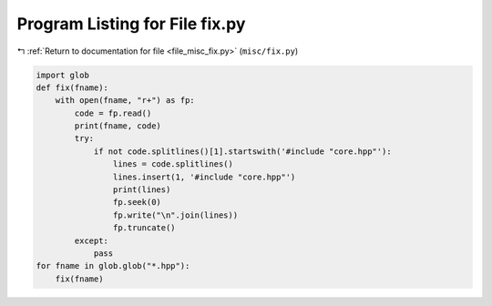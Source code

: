 
.. _program_listing_file_misc_fix.py:

Program Listing for File fix.py
===============================

|exhale_lsh| :ref:`Return to documentation for file <file_misc_fix.py>` (``misc/fix.py``)

.. |exhale_lsh| unicode:: U+021B0 .. UPWARDS ARROW WITH TIP LEFTWARDS

.. code-block:: py

   import glob
   def fix(fname):
       with open(fname, "r+") as fp:
           code = fp.read()
           print(fname, code)
           try:
               if not code.splitlines()[1].startswith('#include "core.hpp"'):
                   lines = code.splitlines()
                   lines.insert(1, '#include "core.hpp"')
                   print(lines)
                   fp.seek(0)
                   fp.write("\n".join(lines))
                   fp.truncate()
           except:
               pass
   for fname in glob.glob("*.hpp"):
       fix(fname)
